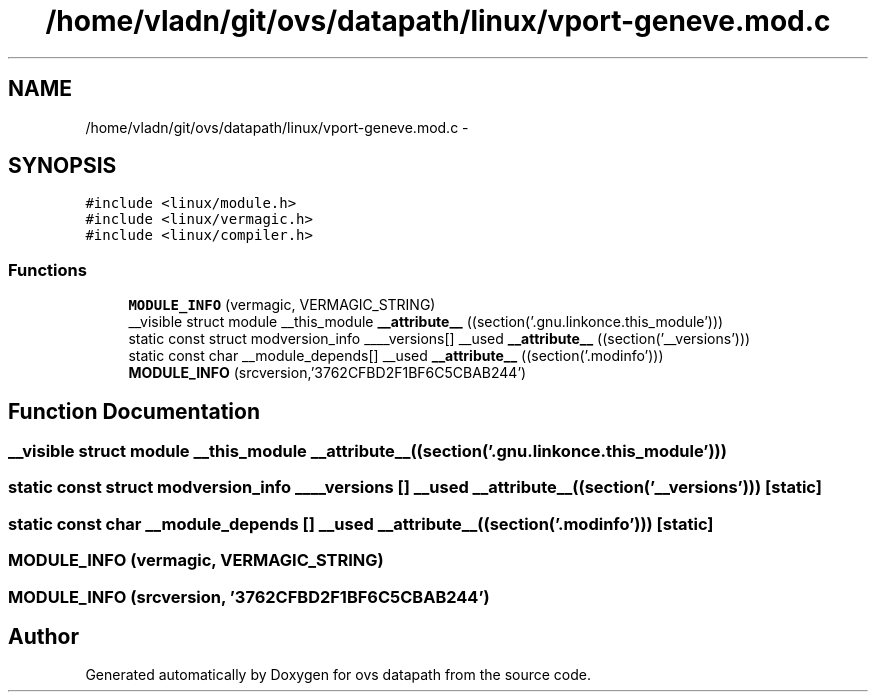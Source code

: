 .TH "/home/vladn/git/ovs/datapath/linux/vport-geneve.mod.c" 3 "Mon Aug 17 2015" "ovs datapath" \" -*- nroff -*-
.ad l
.nh
.SH NAME
/home/vladn/git/ovs/datapath/linux/vport-geneve.mod.c \- 
.SH SYNOPSIS
.br
.PP
\fC#include <linux/module\&.h>\fP
.br
\fC#include <linux/vermagic\&.h>\fP
.br
\fC#include <linux/compiler\&.h>\fP
.br

.SS "Functions"

.in +1c
.ti -1c
.RI "\fBMODULE_INFO\fP (vermagic, VERMAGIC_STRING)"
.br
.ti -1c
.RI "__visible struct module __this_module \fB__attribute__\fP ((section('\&.gnu\&.linkonce\&.this_module')))"
.br
.ti -1c
.RI "static const struct modversion_info ____versions[] __used \fB__attribute__\fP ((section('__versions')))"
.br
.ti -1c
.RI "static const char __module_depends[] __used \fB__attribute__\fP ((section('\&.modinfo')))"
.br
.ti -1c
.RI "\fBMODULE_INFO\fP (srcversion,'3762CFBD2F1BF6C5CBAB244')"
.br
.in -1c
.SH "Function Documentation"
.PP 
.SS "__visible struct module __this_module __attribute__ ((section('\&.gnu\&.linkonce\&.this_module')))"

.SS "static const struct modversion_info ____versions [] __used __attribute__ ((section('__versions')))\fC [static]\fP"

.SS "static const char __module_depends [] __used __attribute__ ((section('\&.modinfo')))\fC [static]\fP"

.SS "MODULE_INFO (vermagic, VERMAGIC_STRING)"

.SS "MODULE_INFO (srcversion, '3762CFBD2F1BF6C5CBAB244')"

.SH "Author"
.PP 
Generated automatically by Doxygen for ovs datapath from the source code\&.
